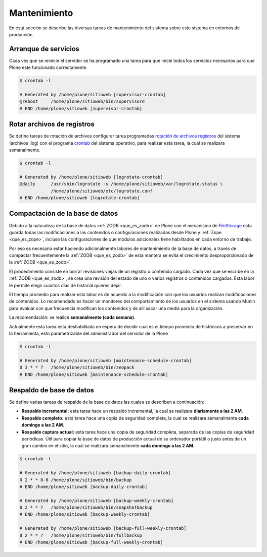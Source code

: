 .. -*- coding: utf-8 -*-

.. highlight:: rest

.. _mantenimiento_website:

=============
Mantenimiento
=============

En está sección se describe las diversas tareas de mantenimiento del sistema sobre 
este sistema en entornos de producción.

.. _reboot_supervisord:

Arranque de servicios
=====================

Cada ves que se reinicie el servidor se ha programado una tarea para que inicie
todos los servicios necesarios para que Plone este funcionado correctamente.

.. code-block:: console

    $ crontab -l
    
    # Generated by /home/plone/sitioweb [supervisor-crontab]
    @reboot	/home/plone/sitioweb/bin/supervisord
    # END /home/plone/sitioweb [supervisor-crontab]

.. _rotar_archivos_log:

Rotar archivos de registros
===========================

Se define tareas de rotación de archivos configurar tarea programadas 
`rotación de archivos registros`_ del sistema (archivos .log) con el 
programa `crontab`_ del sistema operativo, para realizar esta tarea, 
la cual se realizara semanalmente.

.. code-block:: console

    $ crontab -l
    
    # Generated by /home/plone/sitioweb [logrotate-crontab]
    @daily	/usr/sbin/logrotate -s /home/plone/sitioweb/var/logrotate.status \ 
                /home/plone/sitioweb/etc/logrotate.conf
    # END /home/plone/sitioweb [logrotate-crontab]

.. _zeopack_task:

Compactación de la base de datos
================================

Debido a la naturaleza de la base de datos :ref:`ZODB <que_es_zodb>` 
de Plone con el mecanismo de `FileStorage <https://zope.readthedocs.io/en/latest/zdgbook/ZODBPersistentComponents.html>`_ 
esta guarda todas las modificaciones a las contenidos o configuraciones 
realizadas desde Plone y :ref:`Zope <que_es_zope>`, 
incluso las configuraciones de que módulos adicionales tiene habilitados 
en cada entorno de trabajo.

Por eso es necesario estar haciendo adicionalmente labores de mantenimiento de la 
base de datos, a través de compactar frecuentemente la :ref:`ZODB <que_es_zodb>` 
de esta mantera se evita el crecimiento desproporcionado de la :ref:`ZODB <que_es_zodb>`.

El procedimiento consiste en borrar revisiones viejas de un registro o contenido cargado.
Cada vez que se escribe en la :ref:`ZODB <que_es_zodb>`, se crea una revisión del estado de uno 
o varios registros o contenidos cargados. Esta labor le permite elegir cuantos días de 
historial quieres dejar.

El tiempo promedio para realizar esta labor es de acuerdo a la modificación con que 
los usuarios realizan modificaciones de contenidos. Lo recomendado es hacer un monitoreo 
del comportamiento de los usuarios en el sistema usando Munin para evaluar con que 
frecuencia modifican los contenidos y de allí sacar una media para la organización.

La recomendación: se realice **semanalmente (cada semana)**.

Actualmente esta tarea esta deshabilitada en espera de decidir cual es el tiempo promedio 
de históricos a preservar en la herramienta, esto parametrizable del administrador del servidor 
de la Plone

.. code-block:: console

    $ crontab -l
    
    # Generated by /home/plone/sitioweb [maintenance-schedule-crontab]
    0 3 * * 7	/home/plone/sitioweb/bin/zeopack
    # END /home/plone/sitioweb [maintenance-schedule-crontab]

.. _backup_zodb:

Respaldo de base de datos
=========================

Se define varias tareas de respaldo de la base de datos las cuales se describen a continuación:

- **Respaldo incremental:**  esta tarea hace un respaldo incremental, la cual se realizara 
  **diariamente a las 2 AM**.

- **Respaldo completo:** esta tarea hace una copia de seguridad completa, la cual se realizara 
  semanalmente **cada domingo a las 2 AM**.

- **Respaldo captura actual:** esta tarea hace una copia de seguridad completa, separada de las 
  copias de seguridad periódicas. Útil para copiar la base de datos de producción actual de su 
  ordenador portátil o justo antes de un gran cambio en el sitio, la cual se realizara semanalmente 
  **cada domingo a las 2 AM**.

.. code-block:: console

    $ crontab -l
    
    # Generated by /home/plone/sitioweb [backup-daily-crontab]
    0 2 * * 0-6	/home/plone/sitioweb/bin/backup
    # END /home/plone/sitioweb [backup-daily-crontab]
    
    # Generated by /home/plone/sitioweb [backup-weekly-crontab]
    0 2 * * 7	/home/plone/sitioweb/bin/snapshotbackup
    # END /home/plone/sitioweb [backup-weekly-crontab]
    
    # Generated by /home/plone/sitioweb [backup-full-weekly-crontab]
    0 2 * * 7	/home/plone/sitioweb/bin/fullbackup
    # END /home/plone/sitioweb [backup-full-weekly-crontab]

.. _rotación de archivos registros: http://manpages.ubuntu.com/manpages/hardy/es/man8/logrotate.8.html
.. _crontab: https://es.wikipedia.org/wiki/Cron_(Unix)

